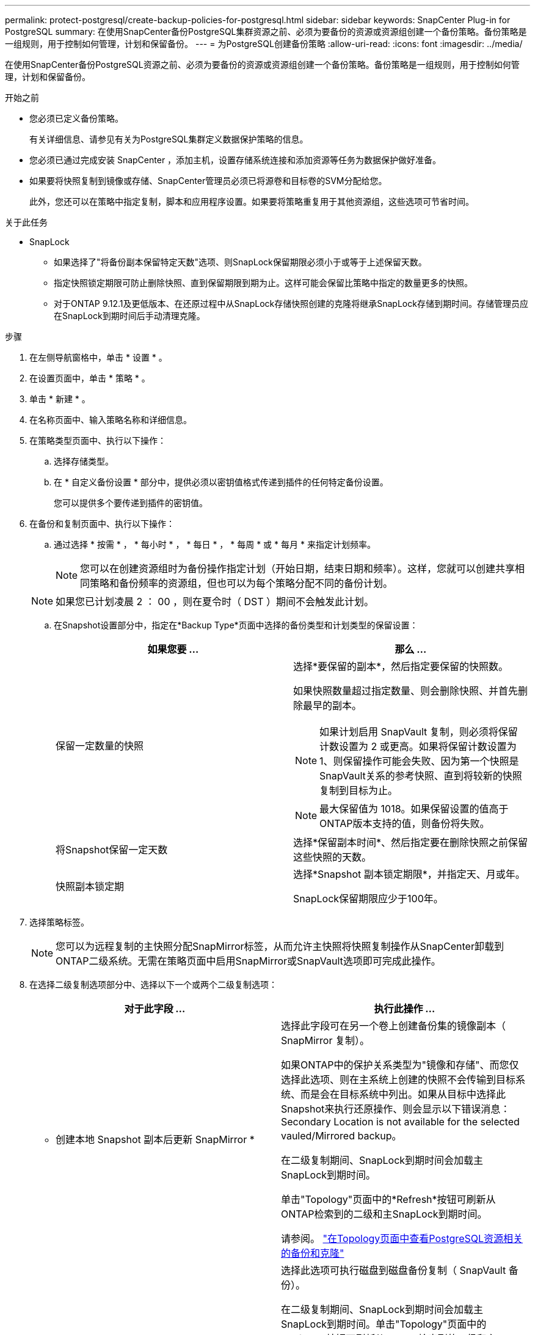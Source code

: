 ---
permalink: protect-postgresql/create-backup-policies-for-postgresql.html 
sidebar: sidebar 
keywords: SnapCenter Plug-in for PostgreSQL 
summary: 在使用SnapCenter备份PostgreSQL集群资源之前、必须为要备份的资源或资源组创建一个备份策略。备份策略是一组规则，用于控制如何管理，计划和保留备份。 
---
= 为PostgreSQL创建备份策略
:allow-uri-read: 
:icons: font
:imagesdir: ../media/


[role="lead"]
在使用SnapCenter备份PostgreSQL资源之前、必须为要备份的资源或资源组创建一个备份策略。备份策略是一组规则，用于控制如何管理，计划和保留备份。

.开始之前
* 您必须已定义备份策略。
+
有关详细信息、请参见有关为PostgreSQL集群定义数据保护策略的信息。

* 您必须已通过完成安装 SnapCenter ，添加主机，设置存储系统连接和添加资源等任务为数据保护做好准备。
* 如果要将快照复制到镜像或存储、SnapCenter管理员必须已将源卷和目标卷的SVM分配给您。
+
此外，您还可以在策略中指定复制，脚本和应用程序设置。如果要将策略重复用于其他资源组，这些选项可节省时间。



.关于此任务
* SnapLock
+
** 如果选择了"将备份副本保留特定天数"选项、则SnapLock保留期限必须小于或等于上述保留天数。
** 指定快照锁定期限可防止删除快照、直到保留期限到期为止。这样可能会保留比策略中指定的数量更多的快照。
** 对于ONTAP 9.12.1及更低版本、在还原过程中从SnapLock存储快照创建的克隆将继承SnapLock存储到期时间。存储管理员应在SnapLock到期时间后手动清理克隆。




.步骤
. 在左侧导航窗格中，单击 * 设置 * 。
. 在设置页面中，单击 * 策略 * 。
. 单击 * 新建 * 。
. 在名称页面中、输入策略名称和详细信息。
. 在策略类型页面中、执行以下操作：
+
.. 选择存储类型。
.. 在 * 自定义备份设置 * 部分中，提供必须以密钥值格式传递到插件的任何特定备份设置。
+
您可以提供多个要传递到插件的密钥值。



. 在备份和复制页面中、执行以下操作：
+
.. 通过选择 * 按需 * ， * 每小时 * ， * 每日 * ， * 每周 * 或 * 每月 * 来指定计划频率。
+

NOTE: 您可以在创建资源组时为备份操作指定计划（开始日期，结束日期和频率）。这样，您就可以创建共享相同策略和备份频率的资源组，但也可以为每个策略分配不同的备份计划。

+

NOTE: 如果您已计划凌晨 2 ： 00 ，则在夏令时（ DST ）期间不会触发此计划。

.. 在Snapshot设置部分中，指定在*Backup Type*页面中选择的备份类型和计划类型的保留设置：
+
|===
| 如果您要 ... | 那么 ... 


 a| 
保留一定数量的快照
 a| 
选择*要保留的副本*，然后指定要保留的快照数。

如果快照数量超过指定数量、则会删除快照、并首先删除最早的副本。


NOTE: 如果计划启用 SnapVault 复制，则必须将保留计数设置为 2 或更高。如果将保留计数设置为1、则保留操作可能会失败、因为第一个快照是SnapVault关系的参考快照、直到将较新的快照复制到目标为止。


NOTE: 最大保留值为 1018。如果保留设置的值高于ONTAP版本支持的值，则备份将失败。



 a| 
将Snapshot保留一定天数
 a| 
选择*保留副本时间*、然后指定要在删除快照之前保留这些快照的天数。



 a| 
快照副本锁定期
 a| 
选择*Snapshot 副本锁定期限*，并指定天、月或年。

SnapLock保留期限应少于100年。

|===


. 选择策略标签。
+

NOTE: 您可以为远程复制的主快照分配SnapMirror标签，从而允许主快照将快照复制操作从SnapCenter卸载到ONTAP二级系统。无需在策略页面中启用SnapMirror或SnapVault选项即可完成此操作。

. 在选择二级复制选项部分中、选择以下一个或两个二级复制选项：
+
|===
| 对于此字段 ... | 执行此操作 ... 


 a| 
* 创建本地 Snapshot 副本后更新 SnapMirror *
 a| 
选择此字段可在另一个卷上创建备份集的镜像副本（ SnapMirror 复制）。

如果ONTAP中的保护关系类型为"镜像和存储"、而您仅选择此选项、则在主系统上创建的快照不会传输到目标系统、而是会在目标系统中列出。如果从目标中选择此Snapshot来执行还原操作、则会显示以下错误消息：Secondary Location is not available for the selected vauled/Mirrored backup。

在二级复制期间、SnapLock到期时间会加载主SnapLock到期时间。

单击"Topology"页面中的*Refresh*按钮可刷新从ONTAP检索到的二级和主SnapLock到期时间。

请参阅。 link:view-postgresql-cluster-backups-and-clones-in-the-topology-page.html["在Topology页面中查看PostgreSQL资源相关的备份和克隆"]



 a| 
* 创建本地 Snapshot 副本后更新 SnapVault *
 a| 
选择此选项可执行磁盘到磁盘备份复制（ SnapVault 备份）。

在二级复制期间、SnapLock到期时间会加载主SnapLock到期时间。单击"Topology"页面中的*Refresh*按钮可刷新从ONTAP检索到的二级和主SnapLock到期时间。

如果仅在ONTAP中称为SnapLock存储的二级系统上配置了SnapLock，则单击“拓扑”页面中的*Refresh*按钮可刷新从ONTAP检索到的二级系统上的锁定期限。

有关SnapLock存储的详细信息、请参见将快照提交到存储上的WORM
destination

请参阅。 link:view-postgresql-cluster-backups-and-clones-in-the-topology-page.html["在Topology页面中查看PostgreSQL资源相关的备份和克隆"]



 a| 
* 错误重试计数 *
 a| 
输入操作停止前允许的最大复制尝试次数。

|===
+

NOTE: 您应在ONTAP中为二级存储配置SnapMirror保留策略、以避免达到二级存储上Snapshot的最大限制。

. 查看摘要，然后单击 * 完成 * 。

